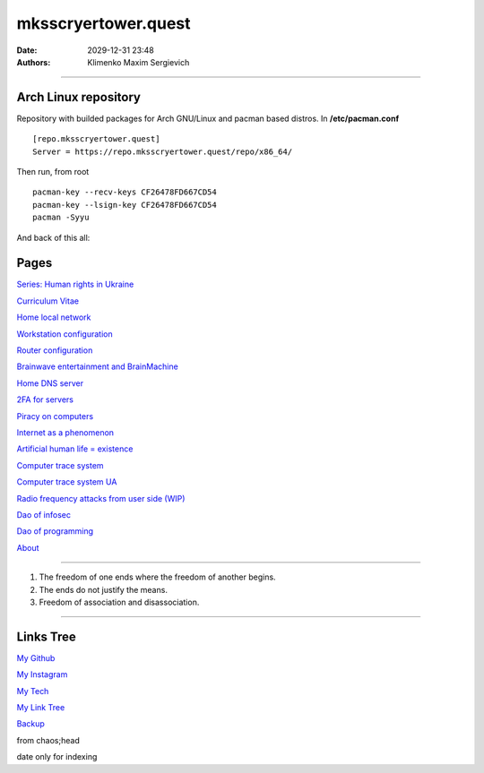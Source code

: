 mksscryertower.quest
####################

:date: 2029-12-31 23:48
:authors: Klimenko Maxim Sergievich

####################

.. image:: images/mainmeme.jpg
	   :align: left

=====================
Arch Linux repository
=====================

Repository with builded packages for Arch GNU/Linux and pacman based distros.
In **/etc/pacman.conf** ::

  [repo.mksscryertower.quest]
  Server = https://repo.mksscryertower.quest/repo/x86_64/

Then run, from root ::

  pacman-key --recv-keys CF26478FD667CD54
  pacman-key --lsign-key CF26478FD667CD54
  pacman -Syyu

And back of this all:

.. image:: images/img-2025-07-17-200239.png
	   :align: left

=====
Pages
=====

`Series: Human rights in Ukraine <{filename}/category/Human_rights_in_Ukraine.rst>`_

`Curriculum Vitae <{filename}/category/Curriculum_Vitae_of_Klimenko_Maxim_Sergievich.rst>`_

`Home local network <{filename}/category/Home_local_network.rst>`_

`Workstation configuration <{filename}/category/Workstation_configuration.rst>`_

`Router configuration <{filename}/category/Router_configuration.rst>`_

`Brainwave entertainment and BrainMachine <{filename}/category/Brainwave_entertainment.rst>`_

`Home DNS server <{filename}/category/Home_dns_server.rst>`_

`2FA for servers <{filename}/category/2FA_for_servers.rst>`_

`Piracy on computers <{filename}/category/Piracy_on_computers.rst>`_

`Internet as a phenomenon <{filename}/category/Internet_as_a_phenomenon.rst>`_

`Artificial human life = existence <{filename}/category/Artificial_human_life_and_existence.rst>`_

`Computer trace system <{filename}/category/Computer_trace_system.rst>`_

`Computer trace system UA <{filename}/category/Computer_trace_system_ua.rst>`_

`Radio frequency attacks from user side (WIP) <{filename}/category/Radio_frequency_attacks_from_user_side.rst>`_

`Dao of infosec <{filename}/category/Dao_of_infosec.rst>`_

`Dao of programming <{filename}/category/Dao_of_programming.rst>`_

`About <{filename}/category/About.rst>`_

#####################

1. The freedom of one ends where the freedom of another begins.

2. The ends do not justify the means.

3. Freedom of association and disassociation.

#####################

==========
Links Tree
==========

`My Github`_

.. _My Github: https://github.com/asciiscry3r

`My Instagram`_

.. _My Instagram: https://www.instagram.com/maximklimenkosergievich/

`My Tech`_

.. _My Tech: https://photos.app.goo.gl/Qp3hbLHZ2Ch7RH497

`My Link Tree`_

.. _My Link Tree: https://linktr.ee/_scry3r_

`Backup`_

.. _Backup: https://backup.mksscryertower.quest/


.. image:: images/emfanime.png
	   :align: left

.. image:: images/animephosphen.png
	   :align: left

from chaos;head

date only for indexing
